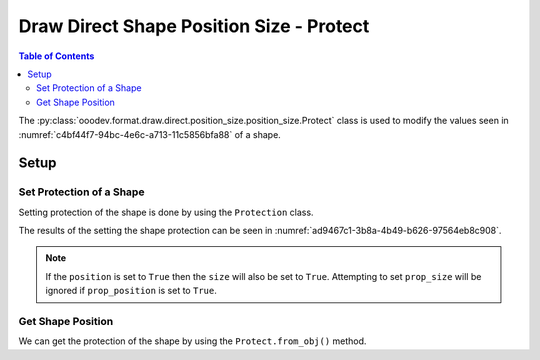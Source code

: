 .. _help_draw_format_direct_shape_position_size_position_size_protect:

Draw Direct Shape Position Size - Protect
=========================================

.. contents:: Table of Contents
    :local:
    :backlinks: none
    :depth: 2

The :py:class:`ooodev.format.draw.direct.position_size.position_size.Protect` class is used to modify the values seen in :numref:`c4bf44f7-94bc-4e6c-a713-11c5856bfa88` of a shape.

Setup
-----

.. tabs::

    .. code-tab:: python

        from __future__ import annotations
        import uno
        from ooodev.draw import Draw, DrawDoc, ZoomKind
        from ooodev.loader.lo import Lo
        from ooodev.format.draw.direct.position_size.position_size import Protect


        def main() -> int:
            with Lo.Loader(connector=Lo.ConnectSocket()):
                doc = DrawDoc(Draw.create_draw_doc())
                doc.set_visible()
                Lo.delay(500)
                doc.zoom(ZoomKind.ZOOM_75_PERCENT)

                slide = doc.get_slide()

                width = 36
                height = 36
                x = round(width / 2)
                y = round(height / 2)

                rect = slide.draw_rectangle(x=x, y=y, width=width, height=height)
                style = Protect(position=True, size=True)
                style.apply(rect.component)

                f_style = Protect.from_obj(rect.component)
                assert f_style is not None

                Lo.delay(1_000)
                doc.close_doc()
            return 0


        if __name__ == "__main__":
            raise SystemExit(main())

    .. only:: html

        .. cssclass:: tab-none

            .. group-tab:: None

Set Protection of a Shape
^^^^^^^^^^^^^^^^^^^^^^^^^

Setting protection of the shape is done by using the ``Protection`` class.

.. tabs::

    .. code-tab:: python

        
        from ooodev.format.draw.direct.position_size.position_size import Protect
        # ... other code

        rect = slide.draw_rectangle(x=x, y=y, width=width, height=height)
        style = Protect(position=True, size=True)
        style.apply(rect.component)

    .. only:: html

        .. cssclass:: tab-none

            .. group-tab:: None

The results of the setting the shape protection can be seen in :numref:`ad9467c1-3b8a-4b49-b626-97564eb8c908`.

.. cssclass:: screen_shot

    .. _ad9467c1-3b8a-4b49-b626-97564eb8c908:

    .. figure:: https://github.com/Amourspirit/python_ooo_dev_tools/assets/4193389/ad9467c1-3b8a-4b49-b626-97564eb8c908
        :alt: Shape with protection set
        :figclass: align-center
        :width: 450px

        Shape with protection set

.. note::

    If the ``position`` is set to ``True`` then the ``size`` will also be set to ``True``.
    Attempting to set ``prop_size`` will be ignored if ``prop_position`` is set to ``True``.

Get Shape Position
^^^^^^^^^^^^^^^^^^

We can get the protection of the shape by using the ``Protect.from_obj()`` method.

.. tabs::

    .. code-tab:: python

        from ooodev.format.draw.direct.position_size.position_size import Protect
        # ... other code

        # get the position from the shape
        f_style = Protect.from_obj(rect.component)
        assert f_style is not None

    .. only:: html

        .. cssclass:: tab-none

            .. group-tab:: None

.. seealso::

    .. cssclass:: ul-list

        - :py:class:`ooodev.format.draw.direct.position_size.position_size.Protect`
